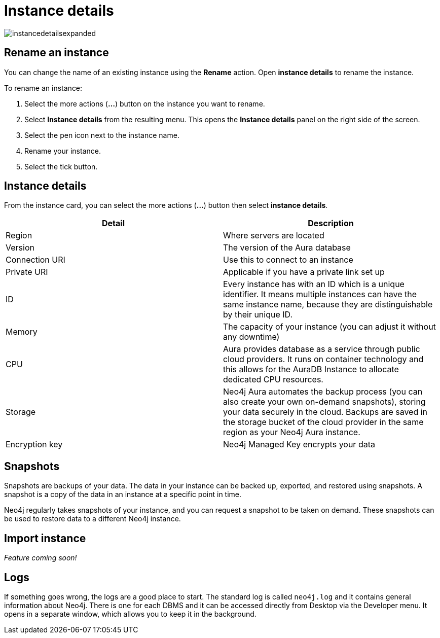 [[aura-instance-details]]
= Instance details
:description: This page describes the instance details.

image::instancedetailsexpanded.png[]

== Rename an instance

You can change the name of an existing instance using the *Rename* action.
Open *instance details* to rename the instance.

To rename an instance:

. Select the more actions (*...*) button on the instance you want to rename.
. Select *Instance details* from the resulting menu.
This opens the *Instance details* panel on the right side of the screen.
. Select the pen icon next to the instance name.
. Rename your instance.
. Select the tick button.

== Instance details

From the instance card, you can select the more actions (*...*) button then select *instance details*.

[cols="1,1"]
|===
| Detail | Description

|Region
|Where servers are located

|Version
|The version of the Aura database

|Connection URI
|Use this to connect to an instance

|Private URI
|Applicable if you have a private link set up 

|ID
|Every instance has with an ID which is a unique identifier. It means multiple instances can have the same instance name, because they are distinguishable by their unique ID. 

|Memory
|The capacity of your instance (you can adjust it without any downtime)

|CPU
|Aura provides database as a service through public cloud providers. It runs on container technology and this allows for the AuraDB Instance to allocate dedicated CPU resources.

|Storage
|Neo4j Aura automates the backup process (you can also create your own on-demand snapshots), storing your data securely in the cloud. Backups are saved in the storage bucket of the cloud provider in the same region as your Neo4j Aura instance.

|Encryption key
|Neo4j Managed Key encrypts your data

|===


== Snapshots

Snapshots are backups of your data. 
The data in your instance can be backed up, exported, and restored using snapshots. 
A snapshot is a copy of the data in an instance at a specific point in time.

Neo4j regularly takes snapshots of your instance, and you can request a snapshot to be taken on demand.
These snapshots can be used to restore data to a different Neo4j instance.

== Import instance

_Feature coming soon!_

== Logs

If something goes wrong, the logs are a good place to start. 
The standard log is called `neo4j.log` and it contains general information about Neo4j. 
There is one for each DBMS and it can be accessed directly from Desktop via the Developer menu. It opens in a separate window, which allows you to keep it in the background.
